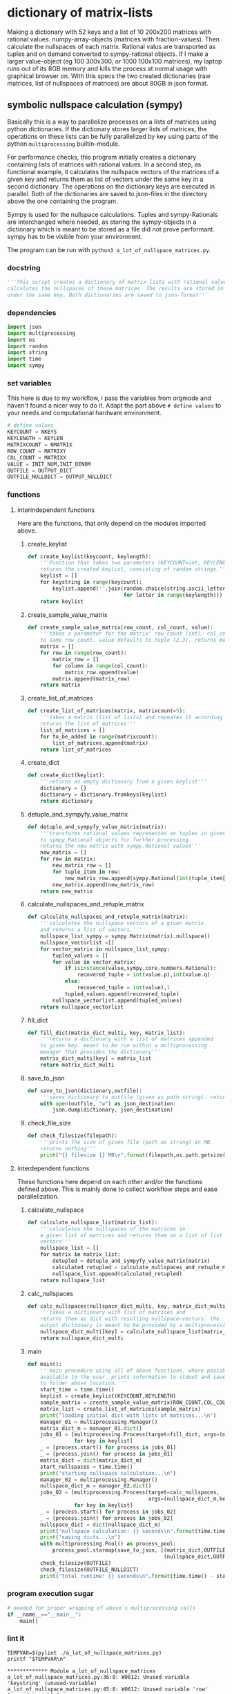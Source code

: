 #+OPTIONS: toc:nil
#+OPTIONS: ^:nil

* dictionary of matrix-lists
  Making a dictionary with 52 keys and a list of 10 200x200 matrices with rational values. numpy-array-objects (matrices with fraction-values). Then calculate the nullspaces of each matrix. Rational valus are transported as tuples and on demand converted to sympy-rational objects. If I make a larger value-object (eg 100 300x300, or 1000 100x100 matrices), my laptop runs out of its 8GB memory and kills the process at normal usage with graphical browser on. With this specs the two created dictionaries (raw matrices, list of nullspaces of matrices) are about 80GB in json format.
** symbolic nullspace calculation (sympy)
  Basically this is a way to parallelize processes on a lists of matrices using python dictionaries. If the dictionary stores larger lists of matrices, the operations on these lists can be fully parallelized by key using parts of the python ~multiprocessing~ builtin-module.

  For performance checks, this program initially creates a dictionary containing lists of matrices with rational values. In a second step, as functional example, it calculates  the nullspace vectors of the matrices of a given key and returns them as list of vectors under the same key in a second dictionary. The operations on the dictionary keys are executed in parallel. Both of the dictionaries are saved to json-files in the directory above the one containing the program. 

  Sympy is used for the nullspace calculations. Tuples and sympy-Rationals are interchanged where needed, as storing the sympy-objects in a dictionary which is meant to be stored as a file did not prove performant. sympy has to be visible from your environment.

  The program can be run with ~python3 a_lot_of_nullspace_matrices.py~.
*** docstring
    #+NAME: docstring
    #+begin_src python :tangle "./a_lot_of_nullspace_matrices.py"
'''This script creates a dictionary of matrix-lists with rational values, and
calculates the nullspaces of these matrices. The results are stored in a dictionary
under the same key. Both dictionaries are saved to json-format'''
    #+end_src
*** dependencies
   #+NAME: imports
   #+begin_src python :tangle "./a_lot_of_nullspace_matrices.py"
import json
import multiprocessing
import os
import random
import string
import time
import sympy
#+end_src
*** set variables
    This here is due to my workflow, i pass the variables from orgmode and haven't found a nicer way to do it. Adapt the part above ~# define values~ to your needs and computational hardware environment.
    #+NAME: set-variables
    #+HEADER: :var OUTPUT_DICT="../matrix_dict.json" :var KEYLEN=5 :var NKEYS=52 :var NMATRIX=10 :var MATRIXX=200 :var MATRIXY=200 :var OUTPUT_NULLDICT="../matrix_dict_nullspaces.json" :var INIT_NUM=2 :var INIT_DENOM=3
    #+begin_src python :tangle "./a_lot_of_nullspace_matrices.py"
# define values
KEYCOUNT = NKEYS
KEYLENGTH = KEYLEN
MATRIXCOUNT = NMATRIX
ROW_COUNT = MATRIXY
COL_COUNT = MATRIXX
VALUE = INIT_NUM,INIT_DENOM
OUTFILE = OUTPUT_DICT
OUTFILE_NULLDICT = OUTPUT_NULLDICT
    #+end_src
*** functions
**** interindependent functions
     Here are the functions, that only depend on the modules imported above.
***** create_keylist
      #+NAME: create-keylist
      #+begin_src python :tangle "./a_lot_of_nullspace_matrices.py"
def create_keylist(keycount, keylength):
    '''Function that takes two parameters (KEYCOUNT=int, KEYLENGTH=int) and
    returns the created keylist, consisting of random strings.'''
    keylist = []
    for keystring in range(keycount):
        keylist.append(''.join(random.choice(string.ascii_letters)
                               for letter in range(keylength)))
    return keylist
     #+end_src

***** create_sample_value_matrix
      #+NAME: create-sample-matrix
      #+begin_src python :tangle "./a_lot_of_nullspace_matrices.py"
def create_sample_value_matrix(row_count, col_count, value):
    '''takes a parameter for the matrix' row_count (int), col_count defaults
    to same row_count. value defaults to tuple (2,3). returns matrix (list of lists).'''
    matrix = []
    for row in range(row_count):
        matrix_row = []
        for column in range(col_count):
            matrix_row.append(value)
        matrix.append(matrix_row)
    return matrix
      #+end_src

***** create_list_of_matrices
      #+NAME: create-list-of-matrices
      #+begin_src python :tangle "./a_lot_of_nullspace_matrices.py"
def create_list_of_matrices(matrix, matrixcount=5):
    '''takes a matrix (list of lists) and repeates it according to second parameter
    returns the list of matrices'''
    list_of_matrices = []
    for to_be_added in range(matrixcount):
        list_of_matrices.append(matrix)
    return list_of_matrices
      #+end_src

***** create_dict
      #+NAME: create-dict
      #+begin_src python :tangle "./a_lot_of_nullspace_matrices.py"
def create_dict(keylist):
    '''returns an empty dictionary from a given keylist'''
    dictionary = {}
    dictionary = dictionary.fromkeys(keylist)
    return dictionary
      #+end_src

***** detuple_and_sympyfy_value_matrix
      #+NAME: detuple-and-sympyfy-matrix
      #+begin_src python :tangle "./a_lot_of_nullspace_matrices.py"
def detuple_and_sympyfy_value_matrix(matrix):
    '''transforms rational values represented as tuples in given matrix
    to sympy.Rational objects for further processing.
    returns the new matrix with sympy.Rational values'''
    new_matrix = []
    for row in matrix:
        new_matrix_row = []
        for tuple_item in row:
            new_matrix_row.append(sympy.Rational(int(tuple_item[0]), int(tuple_item[1])))
        new_matrix.append(new_matrix_row)
    return new_matrix
      #+end_src

***** calculate_nullspaces_and_retuple_matrix
      #+NAME: calculate-nullspaces-and-retuple-matrix
      #+begin_src python :tangle "./a_lot_of_nullspace_matrices.py"
def calculate_nullspaces_and_retuple_matrix(matrix):
    '''calculates the nullspace vectors of a given matrix
    and returns a list of vectors.'''
    nullspace_list_sympy = sympy.Matrix(matrix).nullspace()
    nullspace_vectorlist =[]
    for vector_matrix in nullspace_list_sympy:
        tupled_values = []
        for value in vector_matrix:
            if isinstance(value,sympy.core.numbers.Rational):
                recovered_tuple = int(value.p),int(value.q)
            else:
                recovered_tuple = int(value),1
            tupled_values.append(recovered_tuple)
        nullspace_vectorlist.append(tupled_values)
    return nullspace_vectorlist
      #+end_src

***** fill_dict
      #+NAME: fill-dict
      #+begin_src python :tangle "./a_lot_of_nullspace_matrices.py"
def fill_dict(matrix_dict_multi, key, matrix_list):
    '''returns a dictionary with a list of matrices appended
    to given key. meant to be run within a multiprocessing
    manager that provides the dictionary'''
    matrix_dict_multi[key] = matrix_list
    return matrix_dict_multi
      #+end_src

***** save_to_json
      #+NAME: save-to-json
      #+begin_src python :tangle "./a_lot_of_nullspace_matrices.py"
def save_to_json(dictionary,outfile):
    '''saves dictionary to outfile (given as path string). returns nothing '''
    with open(outfile, "w") as json_destination:
        json.dump(dictionary, json_destination)
      #+end_src

***** check_file_size
      #+NAME: check-file-size
      #+begin_src python :tangle "./a_lot_of_nullspace_matrices.py"
def check_filesize(filepath):
    '''prints the size of given file (path as string) in MB.
    returns nothing'''
    print("{} filesize {} MB\n".format(filepath,os.path.getsize(filepath)/(1024**2)))
      #+end_src

**** interdependent functions
     These functions here depend on each other and/or the functions defined above. This is mainly done to collect workflow steps and ease parallelization.
***** calculate_nullspace
      #+NAME: calculate-nullspace-list
      #+begin_src python :tangle "./a_lot_of_nullspace_matrices.py"
def calculate_nullspace_list(matrix_list):
    '''calculates the nullspaces of the matrices in
    a given list of matrices and returns them as a list of list of
    vectors'''
    nullspace_list = []
    for matrix in matrix_list:
        detupled = detuple_and_sympyfy_value_matrix(matrix)
        calculated_retupled = calculate_nullspaces_and_retuple_matrix(detupled)
        nullspace_list.append(calculated_retupled)
    return nullspace_list
      #+end_src
***** calc_nullspaces
      #+NAME: calculate-nullspaces
      #+begin_src python :tangle "./a_lot_of_nullspace_matrices.py"
def calc_nullspaces(nullspace_dict_multi, key, matrix_dict_multi):
    '''takes a dictionary with list of matrices and
    returns them as dict with resulting nullspace-vectors. the
    output dictionary is meant to be provided by a multiprocessing manager'''
    nullspace_dict_multi[key] = calculate_nullspace_list(matrix_dict_multi[key])
    return nullspace_dict_multi
      #+end_src

***** main
      #+NAME: main
      #+begin_src python :tangle "./a_lot_of_nullspace_matrices.py"
def main():
    '''main procedure using all of above functions. where possible, uses all cpus
    available to the user. prints information to stdout and saves dictionaries
    to folder above location.'''
    start_time = time.time()
    keylist = create_keylist(KEYCOUNT,KEYLENGTH)
    sample_matrix = create_sample_value_matrix(ROW_COUNT,COL_COUNT,VALUE)
    matrix_list = create_list_of_matrices(sample_matrix)
    print("loading initial dict with lists of matrices...\n")
    manager_01 = multiprocessing.Manager()
    matrix_dict_m = manager_01.dict()
    jobs_01 = [multiprocessing.Process(target=fill_dict, args=(matrix_dict_m, key, matrix_list))
               for key in keylist]
    _ = [process.start() for process in jobs_01]
    _ = [process.join() for process in jobs_01]
    matrix_dict = dict(matrix_dict_m)
    start_nullspaces = time.time()
    print("starting nullspace calculation...\n")
    manager_02 = multiprocessing.Manager()
    nullspace_dict_m = manager_02.dict()
    jobs_02 = [multiprocessing.Process(target=calc_nullspaces,
                                       args=(nullspace_dict_m,key, matrix_dict))
               for key in keylist]
    _ = [process.start() for process in jobs_02]
    _ = [process.join() for process in jobs_02]
    nullspace_dict = dict(nullspace_dict_m)
    print("nullspace calculation: {} seconds\n".format(time.time() - start_nullspaces))
    print("saving dicts...\n")
    with multiprocessing.Pool() as process_pool:
        process_pool.starmap(save_to_json, [(matrix_dict,OUTFILE),
                                            (nullspace_dict,OUTFILE_NULLDICT)])
    check_filesize(OUTFILE)
    check_filesize(OUTFILE_NULLDICT)
    print("total runtime: {} seconds\n".format(time.time() - start_time))
	#+end_src
*** program execution sugar
     #+NAME: execution sugar
     #+begin_src python :tangle "./a_lot_of_nullspace_matrices.py"
# needed for proper wrapping of above's multiprocessing calls
if __name__=="__main__":
    main()
     #+end_src
*** lint it
    #+NAME: pylint-a-lot-of-nullspace-matrices
    #+begin_src shell :results output :exports both
TEMPVAR=$(pylint ./a_lot_of_nullspace_matrices.py)
printf "$TEMPVAR\n"
    #+end_src

    #+RESULTS: pylint-a-lot-of-nullspace-matrices
    : ************* Module a_lot_of_nullspace_matrices
    : a_lot_of_nullspace_matrices.py:36:8: W0612: Unused variable 'keystring' (unused-variable)
    : a_lot_of_nullspace_matrices.py:45:8: W0612: Unused variable 'row' (unused-variable)
    : a_lot_of_nullspace_matrices.py:47:12: W0612: Unused variable 'column' (unused-variable)
    : a_lot_of_nullspace_matrices.py:56:8: W0612: Unused variable 'to_be_added' (unused-variable)
    : 
    : ------------------------------------------------------------------
    : Your code has been rated at 9.65/10 (previous run: 9.65/10, +0.00)
*** run it
    #+NAME: a-lot-of-nullspace-matrices
    #+begin_src shell :results output :exports both
python3 ./a_lot_of_nullspace_matrices.py
    #+end_src

    #+RESULTS: a-lot-of-nullspace-matrices
    #+begin_example
    loading initial dict with lists of matrices...

    starting nullspace calculation...

    nullspace calculation: 58.66675019264221 seconds

    saving dicts...

    ../matrix_dict.json filesize 79.44592666625977 MB

    ../matrix_dict_nullspaces.json filesize 79.0980453491211 MB

    total runtime: 93.40924978256226 seconds

    #+end_example

